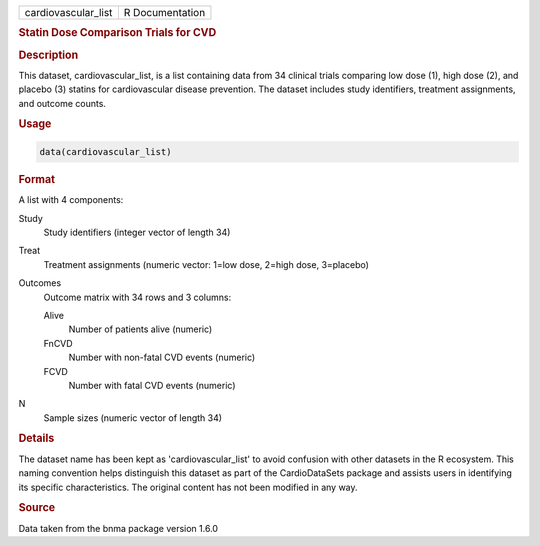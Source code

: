.. container::

   .. container::

      =================== ===============
      cardiovascular_list R Documentation
      =================== ===============

      .. rubric:: Statin Dose Comparison Trials for CVD
         :name: statin-dose-comparison-trials-for-cvd

      .. rubric:: Description
         :name: description

      This dataset, cardiovascular_list, is a list containing data from
      34 clinical trials comparing low dose (1), high dose (2), and
      placebo (3) statins for cardiovascular disease prevention. The
      dataset includes study identifiers, treatment assignments, and
      outcome counts.

      .. rubric:: Usage
         :name: usage

      .. code:: R

         data(cardiovascular_list)

      .. rubric:: Format
         :name: format

      A list with 4 components:

      Study
         Study identifiers (integer vector of length 34)

      Treat
         Treatment assignments (numeric vector: 1=low dose, 2=high dose,
         3=placebo)

      Outcomes
         Outcome matrix with 34 rows and 3 columns:

         Alive
            Number of patients alive (numeric)

         FnCVD
            Number with non-fatal CVD events (numeric)

         FCVD
            Number with fatal CVD events (numeric)

      N
         Sample sizes (numeric vector of length 34)

      .. rubric:: Details
         :name: details

      The dataset name has been kept as 'cardiovascular_list' to avoid
      confusion with other datasets in the R ecosystem. This naming
      convention helps distinguish this dataset as part of the
      CardioDataSets package and assists users in identifying its
      specific characteristics. The original content has not been
      modified in any way.

      .. rubric:: Source
         :name: source

      Data taken from the bnma package version 1.6.0
